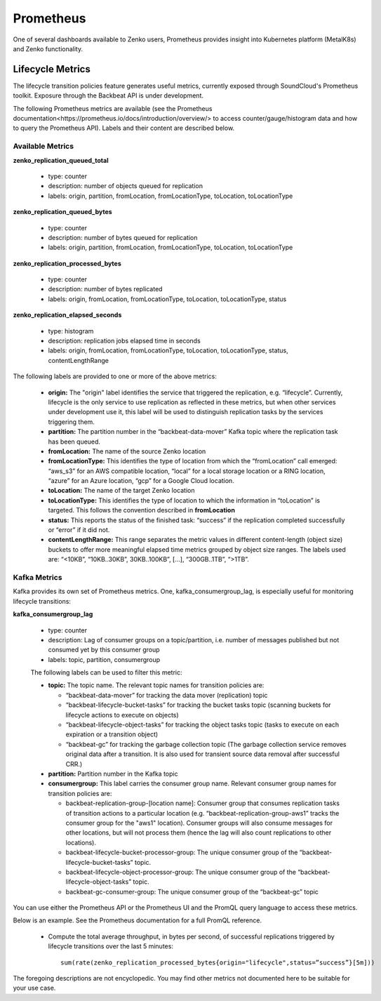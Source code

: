 .. _prometheus:

Prometheus
==========

One of several dashboards available to Zenko users, Prometheus provides insight
into Kubernetes platform (MetalK8s) and Zenko functionality.

Lifecycle Metrics
-----------------

The lifecycle transition policies feature generates useful metrics, currently
exposed through SoundCloud's Prometheus toolkit. Exposure through the Backbeat
API is under development.

The following Prometheus metrics are available (see the _`Prometheus 
documentation<https://prometheus.io/docs/introduction/overview/>`
to access counter/gauge/histogram data and how to query the Prometheus API).
Labels and their content are described below.

Available Metrics
~~~~~~~~~~~~~~~~~

**zenko_replication_queued_total**

  - type: counter
  - description: number of objects queued for replication
  - labels: origin, partition, fromLocation, fromLocationType, toLocation, 
    toLocationType

**zenko_replication_queued_bytes**

  - type: counter
  - description: number of bytes queued for replication
  - labels: origin, partition, fromLocation, fromLocationType, toLocation, 
    toLocationType

**zenko_replication_processed_bytes**

  - type: counter
  - description: number of bytes replicated
  - labels: origin, fromLocation, fromLocationType, toLocation, toLocationType,
    status

**zenko_replication_elapsed_seconds**

  - type: histogram
  - description: replication jobs elapsed time in seconds
  - labels: origin, fromLocation, fromLocationType, toLocation, toLocationType,
    status, contentLengthRange

The following labels are provided to one or more of the above metrics:

  - **origin:** The "origin" label identifies the service that triggered the 
    replication, e.g. “lifecycle”. Currently, lifecycle is the  only service
    to use replication as reflected in these metrics, but when other services 
    under development use it, this label will be used to distinguish replication
    tasks by the services triggering them.

  - **partition:** The partition number in the “backbeat-data-mover” Kafka topic
    where the replication task has been queued.

  - **fromLocation:** The name of the source Zenko location 

  - **fromLocationType:** This identifies the type of location from which the 
    “fromLocation” call emerged: “aws_s3” for an AWS compatible location, 
    “local” for a local storage location or a RING location, “azure” for an Azure
    location, “gcp” for a Google Cloud location. 

  - **toLocation:** The name of the target Zenko location

  - **toLocationType:** This identifies the type of location to which the information
    in “toLocation” is targeted. This follows the convention described in 
    **fromLocation**

  - **status:** This reports the status of the finished task: “success”
    if the replication completed successfully or “error” if it did not.

  - **contentLengthRange:** This range separates the metric values in different
    content-length (object size) buckets to offer more meaningful elapsed 
    time metrics grouped by object size ranges. The labels used are: “<10KB”,
    “10KB..30KB”, 30KB..100KB”, […], “300GB..1TB”, “>1TB”.

Kafka Metrics
~~~~~~~~~~~~~

Kafka provides its own set of Prometheus metrics. One, kafka_consumergroup_lag,
is especially useful for monitoring lifecycle transitions:

**kafka_consumergroup_lag**

  - type: counter

  - description: Lag of consumer groups on a topic/partition,
    i.e. number of messages published but not consumed yet by this
    consumer group

  - labels: topic, partition, consumergroup

  The following labels can be used to filter this metric:

  - **topic:** The topic name. The relevant topic names for transition policies
    are:

    - “backbeat-data-mover” for tracking the data mover (replication) topic

    - “backbeat-lifecycle-bucket-tasks” for tracking the bucket tasks
      topic (scanning buckets for lifecycle actions to execute on objects)

    - “backbeat-lifecycle-object-tasks” for tracking the object tasks
      topic (tasks to execute on each expiration or a transition object)

    - “backbeat-gc” for tracking the garbage collection topic (The garbage 
      collection service removes original data after a transition. It is also
      used for transient source data removal after successful CRR.)

  - **partition:** Partition number in the Kafka topic

  - **consumergroup:** This label carries the consumer group name. Relevant 
    consumer group names for transition policies are:

    - backbeat-replication-group-[location name]: Consumer group
      that consumes replication tasks of transition actions to a
      particular location (e.g. “backbeat-replication-group-aws1”
      tracks the consumer group for the "aws1" location). Consumer groups
      will also consume messages for other locations, but will not process 
      them (hence the lag will also count replications to other locations).

    - backbeat-lifecycle-bucket-processor-group: The unique consumer
      group of the “backbeat-lifecycle-bucket-tasks” topic.

    - backbeat-lifecycle-object-processor-group: The unique consumer
      group of the “backbeat-lifecycle-object-tasks” topic.

    - backbeat-gc-consumer-group: The unique consumer group of the
      “backbeat-gc” topic

You can use either the Prometheus API or the Prometheus UI and the PromQL 
query language to access these metrics.

Below is an example. See the Prometheus documentation for a full PromQL
reference. 

  - Compute the total average throughput, in bytes per second, of
    successful replications triggered by lifecycle transitions over
    the last 5 minutes::

      sum(rate(zenko_replication_processed_bytes{origin="lifecycle",status=”success”}[5m]))

The foregoing descriptions are not encyclopedic. You may find other 
metrics not documented here to be suitable for your use case.
